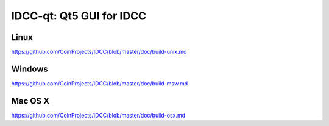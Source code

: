 IDCC-qt: Qt5 GUI for IDCC
===============================

Linux
-------
https://github.com/CoinProjects/IDCC/blob/master/doc/build-unix.md

Windows
--------
https://github.com/CoinProjects/IDCC/blob/master/doc/build-msw.md

Mac OS X
--------
https://github.com/CoinProjects/IDCC/blob/master/doc/build-osx.md
